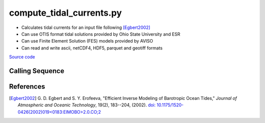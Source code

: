 =========================
compute_tidal_currents.py
=========================

- Calculates tidal currents for an input file following [Egbert2002]_
- Can use OTIS format tidal solutions provided by Ohio State University and ESR
- Can use Finite Element Solution (FES) models provided by AVISO
- Can read and write ascii, netCDF4, HDF5, parquet and geotiff formats

`Source code`__

.. __: https://github.com/tsutterley/pyTMD/blob/main/scripts/compute_tidal_currents.py

Calling Sequence
################

.. argparse::
    :filename: compute_tidal_currents.py
    :func: arguments
    :prog: compute_tidal_currents.py
    :nodescription:
    :nodefault:

    --variables : @after
        * for csv files: the order of the columns within the file
        * for HDF5, netCDF4 and parquet files: time, y, x and data variable names

    --type -t : @after
        * ``'drift'``: drift buoys or satellite/airborne altimetry (time per data point)
        * ``'grid'``: spatial grids or images (single time for all data points)
        * ``'time series'``: station locations with multiple time values

    --epoch -e : @after
        * ``'days since 1858-11-17T00:00:00'`` (default Modified Julian Days)

    --deltatime -d : @after
        * can be set to ``0`` to use exact calendar date from epoch

    --standard -s : @after
        * ``'UTC'``: Coordinate Universal Time
        * ``'GPS'``: GPS Time
        * ``'LORAN'``: Long Range Navigator Time
        * ``'TAI'``: International Atomic Time
        * ``'datetime'``: formatted datetime string in UTC

    --projection : @after
        * ``4326``: latitude and longitude coordinates on WGS84 reference ellipsoid

    --cutoff -c : @after
        * set to ``'inf'`` to extrapolate for all points

References
##########

.. [Egbert2002] G. D. Egbert and S. Y. Erofeeva, "Efficient Inverse Modeling of
    Barotropic Ocean Tides," *Journal of Atmospheric and Oceanic
    Technology*, 19(2), 183--204, (2002).
    `doi: 10.1175/1520-0426(2002)019<0183:EIMOBO>2.0.CO;2`__

.. __: https://doi.org/10.1175/1520-0426(2002)019<0183:EIMOBO>2.0.CO;2
